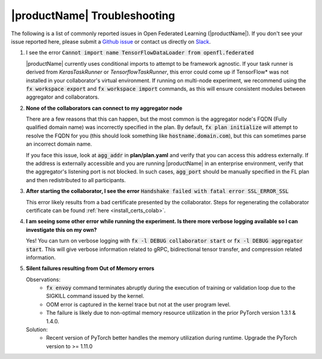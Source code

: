 .. # Copyright (C) 2020-2023 Intel Corporation
.. # SPDX-License-Identifier: Apache-2.0

.. _troubleshooting:

*******************************************************
|productName| Troubleshooting
*******************************************************

The following is a list of commonly reported issues in Open Federated Learning (|productName|). If you don't see your issue reported here, please submit a `Github issue
<https://github.com/securefederatedai/openfl/issues>`_ or contact us directly on `Slack <https://join.slack.com/t/openfl/shared_invite/zt-ovzbohvn-T5fApk05~YS_iZhjJ5yaTw>`_.

1. I see the error :code:`Cannot import name TensorFlowDataLoader from openfl.federated`

   |productName| currently uses conditional imports to attempt to be framework agnostic. If your task runner is derived from `KerasTaskRunner` or `TensorflowTaskRunner`, this error could come up if TensorFlow\*\  was not installed in your collaborator's virtual environment. If running on multi-node experiment, we recommend using the :code:`fx workspace export` and :code:`fx workspace import` commands, as this will ensure consistent modules between aggregator and collaborators.

2. **None of the collaborators can connect to my aggregator node**

   There are a few reasons that this can happen, but the most common is the aggregator node's FQDN (Fully qualified domain name) was incorrectly specified in the plan. By default, :code:`fx plan initialize` will attempt to resolve the FQDN for you (this should look something like :code:`hostname.domain.com`), but this can sometimes parse an incorrect domain name. 
   
   If you face this issue, look at :code:`agg_addr` in **plan/plan.yaml** and verify that you can access this address externally. If the address is externally accessible and you are running |productName| in an enterprise environment, verify that the aggregator's listening port is not blocked. In such cases, :code:`agg_port` should be manually specified in the FL plan and then redistributed to all participants. 

3. **After starting the collaborator, I see the error** :code:`Handshake failed with fatal error SSL_ERROR_SSL`

   This error likely results from a bad certificate presented by the collaborator. Steps for regenerating the collaborator certificate can be found :ref:`here <install_certs_colab>`.

4. **I am seeing some other error while running the experiment. Is there more verbose logging available so I can investigate this on my own?**

   Yes! You can turn on verbose logging with :code:`fx -l DEBUG collaborator start` or :code:`fx -l DEBUG aggregator start`. This will give verbose information related to gRPC, bidirectional tensor transfer, and compression related information.  

5. **Silent failures resulting from Out of Memory errors**

   Observations:
      * :code:`fx envoy` command terminates abruptly during the execution of training or validation loop due to the SIGKILL command issued by the kernel. 
      * OOM error is captured in the kernel trace but not at the user program level.
      * The failure is likely due to non-optimal memory resource utilization in the prior PyTorch version 1.3.1 & 1.4.0.

   Solution:
      * Recent version of PyTorch better handles the memory utilization during runtime. Upgrade the PyTorch version to >= 1.11.0
